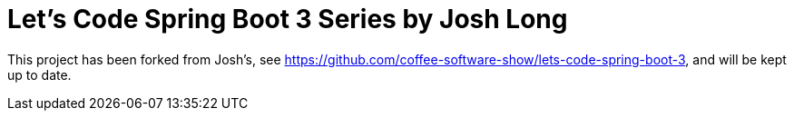 = Let's Code Spring Boot  3 Series by Josh Long

This project has been forked from Josh's, see https://github.com/coffee-software-show/lets-code-spring-boot-3, and will be kept up to date.
